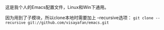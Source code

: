 #+OPTIONS: ^:{} _:{} \n:t

这是我个人的Emacs配置文件，Linux和Win下通用。

因为用到了子模块，所以clone本地时需要加上 --recursive选项： =git clone --recursive git://github.com/visayafan/emacs.git=
